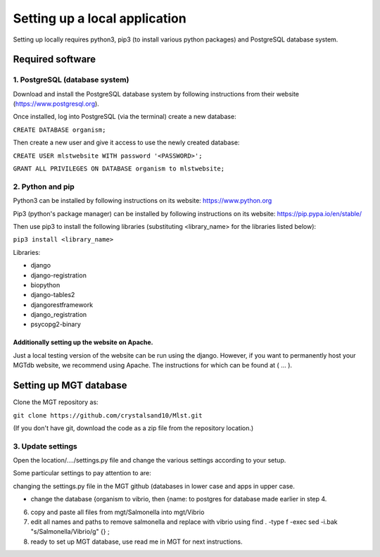 .. _installation:

***********************************************
Setting up a local application
***********************************************

Setting up locally requires python3, pip3 (to install various python packages) and PostgreSQL database system.


===========================
Required software
===========================


1. PostgreSQL (database system)
---------------------------------

Download and install the PostgreSQL database system by following instructions from their website (https://www.postgresql.org).

Once installed, log into PostgreSQL (via the terminal) create a new database:

``CREATE DATABASE organism;``


Then create a new user and give it access to use the newly created database:

``CREATE USER mlstwebsite WITH password '<PASSWORD>';``

``GRANT ALL PRIVILEGES ON DATABASE organism to mlstwebsite;``


2. Python and pip
------------------

Python3 can be installed by following instructions on its website: https://www.python.org

Pip3 (python's package manager) can be installed by following instructions on its website: https://pip.pypa.io/en/stable/

Then use pip3 to install the following libraries (substituting <library_name> for the libraries listed below):

``pip3 install <library_name>``

Libraries:

* django
* django-registration
* biopython
* django-tables2
* djangorestframework
* django_registration
* psycopg2-binary

Additionally setting up the website on Apache.
^^^^^^^^^^^^^^^^^^^^^^^^^^^^^^^^^^^^^^^^^^^^^^

Just a local testing version of the website can be run using the django. However, if you want to permanently host your MGTdb website, we recommend using Apache. The instructions for which can be found at ( ... ).


===========================
Setting up MGT database
===========================

Clone the MGT repository as:

``git clone https://github.com/crystalsand10/Mlst.git``

(If you don't have git, download the code as a zip file from the repository location.)

3. Update settings
-------------------

Open the location/..../settings.py file and change the various settings according to your setup.

Some particular settings to pay attention to are:

changing the settings.py file in the MGT github (databases in lower case and apps in upper case.

- change the database {organism to vibrio, then {name: to postgres for database made earlier in step 4.



6. copy and paste all files from mgt/Salmonella into mgt/Vibrio



7. edit all names and paths to remove salmonella and replace with vibrio using find . -type f -exec sed -i.bak "s/Salmonella/Vibrio/g" {} \;



8. ready to set up MGT database, use read me in MGT for next instructions.
